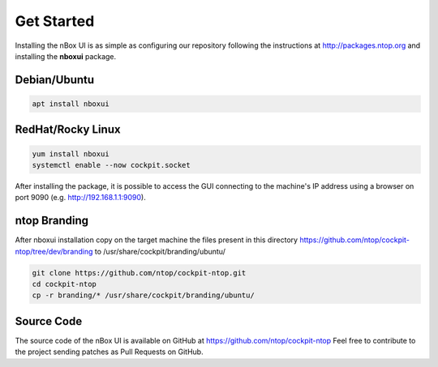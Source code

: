 Get Started
===========

Installing the nBox UI is as simple as configuring our repository following the instructions
at http://packages.ntop.org and installing the **nboxui** package.

Debian/Ubuntu
~~~~~~~~~~~~~

.. code-block:: console

   apt install nboxui

RedHat/Rocky Linux
~~~~~~~~~~~~~~~~~~

.. code-block:: console

   yum install nboxui
   systemctl enable --now cockpit.socket

After installing the package, it is possible to access the GUI connecting to the 
machine's IP address using a browser on port 9090 (e.g. http://192.168.1.1:9090).

ntop Branding
~~~~~~~~~~~~

After nboxui installation copy on the target machine the files present in this directory
https://github.com/ntop/cockpit-ntop/tree/dev/branding to /usr/share/cockpit/branding/ubuntu/

.. code-block:: console

   git clone https://github.com/ntop/cockpit-ntop.git
   cd cockpit-ntop
   cp -r branding/* /usr/share/cockpit/branding/ubuntu/


Source Code
~~~~~~~~~~~

The source code of the nBox UI is available on GitHub at https://github.com/ntop/cockpit-ntop
Feel free to contribute to the project sending patches as Pull Requests on GitHub.

